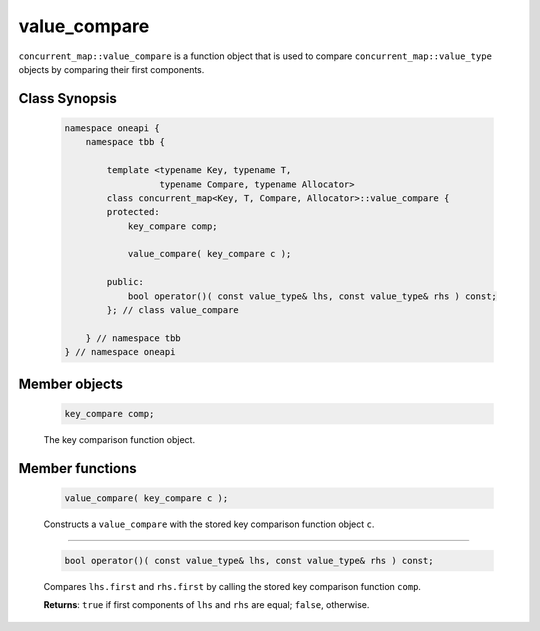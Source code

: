 .. SPDX-FileCopyrightText: 2019-2021 Intel Corporation
..
.. SPDX-License-Identifier: CC-BY-4.0

=============
value_compare
=============

``concurrent_map::value_compare`` is a function object that is used to compare
``concurrent_map::value_type`` objects by comparing their first components.

Class Synopsis
--------------

    .. code:: cpp

        namespace oneapi {
            namespace tbb {

                template <typename Key, typename T,
                          typename Compare, typename Allocator>
                class concurrent_map<Key, T, Compare, Allocator>::value_compare {
                protected:
                    key_compare comp;

                    value_compare( key_compare c );

                public:
                    bool operator()( const value_type& lhs, const value_type& rhs ) const;
                }; // class value_compare

            } // namespace tbb
        } // namespace oneapi

Member objects
--------------

    .. code:: cpp

        key_compare comp;

    The key comparison function object.

Member functions
----------------

    .. code:: cpp

        value_compare( key_compare c );

    Constructs a ``value_compare`` with the stored key comparison function object ``c``.

-----------------------------------------------

    .. code:: cpp

        bool operator()( const value_type& lhs, const value_type& rhs ) const;

    Compares ``lhs.first`` and ``rhs.first`` by calling the stored key comparison function ``comp``.

    **Returns**: ``true`` if first components of ``lhs`` and ``rhs`` are equal; ``false``, otherwise.
